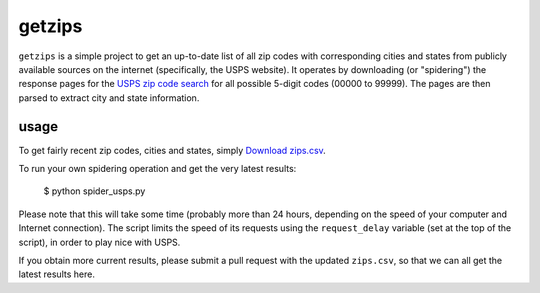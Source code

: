 getzips
=======

``getzips`` is a simple project to get an up-to-date list of all zip codes with
corresponding cities and states from publicly available sources on the internet
(specifically, the USPS website).  It operates by downloading (or "spidering")
the response pages for the `USPS zip code search
<http://zip4.usps.com/zip4/citytown_zip.jsp>`_ for all possible 5-digit codes
(00000 to 99999).  The pages are then parsed to extract city and state
information.

usage
-----

To get fairly recent zip codes, cities and states, simply `Download zips.csv
<http://github.com/yourcelf/getzips/raw/master/getzips.csv>`_.

To run your own spidering operation and get the very latest results:

    $ python spider_usps.py

Please note that this will take some time (probably more than 24 hours,
depending on the speed of your computer and Internet connection).  The script
limits the speed of its requests using the ``request_delay`` variable (set at
the top of the script), in order to play nice with USPS.

If you obtain more current results, please submit a pull request with the
updated ``zips.csv``, so that we can all get the latest results here. 
